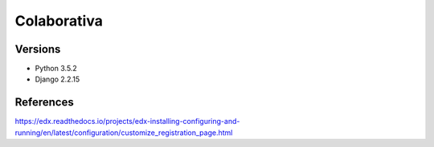 ============
Colaborativa
============


Versions
========

- Python 3.5.2
- Django 2.2.15


References
==========

https://edx.readthedocs.io/projects/edx-installing-configuring-and-running/en/latest/configuration/customize_registration_page.html
